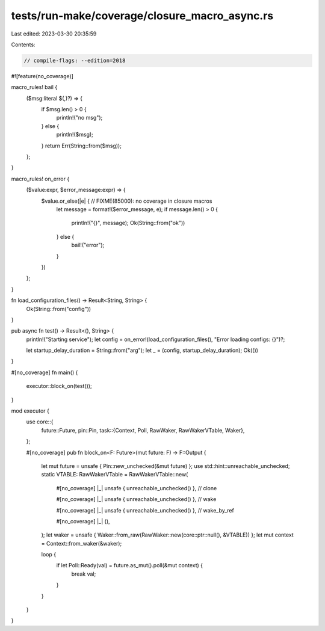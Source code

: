 tests/run-make/coverage/closure_macro_async.rs
==============================================

Last edited: 2023-03-30 20:35:59

Contents:

.. code-block:: rs

    // compile-flags: --edition=2018
#![feature(no_coverage)]

macro_rules! bail {
    ($msg:literal $(,)?) => {
        if $msg.len() > 0 {
            println!("no msg");
        } else {
            println!($msg);
        }
        return Err(String::from($msg));
    };
}

macro_rules! on_error {
    ($value:expr, $error_message:expr) => {
        $value.or_else(|e| { // FIXME(85000): no coverage in closure macros
            let message = format!($error_message, e);
            if message.len() > 0 {
                println!("{}", message);
                Ok(String::from("ok"))
            } else {
                bail!("error");
            }
        })
    };
}

fn load_configuration_files() -> Result<String, String> {
    Ok(String::from("config"))
}

pub async fn test() -> Result<(), String> {
    println!("Starting service");
    let config = on_error!(load_configuration_files(), "Error loading configs: {}")?;

    let startup_delay_duration = String::from("arg");
    let _ = (config, startup_delay_duration);
    Ok(())
}

#[no_coverage]
fn main() {
    executor::block_on(test());
}

mod executor {
    use core::{
        future::Future,
        pin::Pin,
        task::{Context, Poll, RawWaker, RawWakerVTable, Waker},
    };

    #[no_coverage]
    pub fn block_on<F: Future>(mut future: F) -> F::Output {
        let mut future = unsafe { Pin::new_unchecked(&mut future) };
        use std::hint::unreachable_unchecked;
        static VTABLE: RawWakerVTable = RawWakerVTable::new(

            #[no_coverage]
            |_| unsafe { unreachable_unchecked() }, // clone

            #[no_coverage]
            |_| unsafe { unreachable_unchecked() }, // wake

            #[no_coverage]
            |_| unsafe { unreachable_unchecked() }, // wake_by_ref

            #[no_coverage]
            |_| (),
        );
        let waker = unsafe { Waker::from_raw(RawWaker::new(core::ptr::null(), &VTABLE)) };
        let mut context = Context::from_waker(&waker);

        loop {
            if let Poll::Ready(val) = future.as_mut().poll(&mut context) {
                break val;
            }
        }
    }
}



